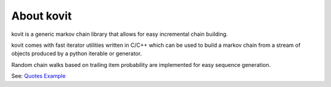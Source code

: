 .. |codecov| image:: https://codecov.io/gh/Teriks/dschema/branch/master/graph/badge.svg
    :target: https://codecov.io/gh/Teriks/kovit

.. |Master Documentation Status| image:: https://readthedocs.org/projects/kovit/badge/?version=latest
    :target: http://kovit.readthedocs.io/en/latest/?badge=latest

.. |pypi| image:: https://badge.fury.io/py/kovit.svg
    :target: https://badge.fury.io/py/kovit

About kovit
===========

|pypi| |Master Documentation Status| |codecov|

kovit is a generic markov chain library that allows for easy incremental chain building.

kovit comes with fast iterator utilities written in C/C++ which can be used to build a
markov chain from a stream of objects produced by a python iterable or generator.

Random chain walks based on trailing item probability are implemented for easy sequence generation.

See: `Quotes Example <https://github.com/Teriks/kovit/blob/master/examples/quotes/main.py>`_



